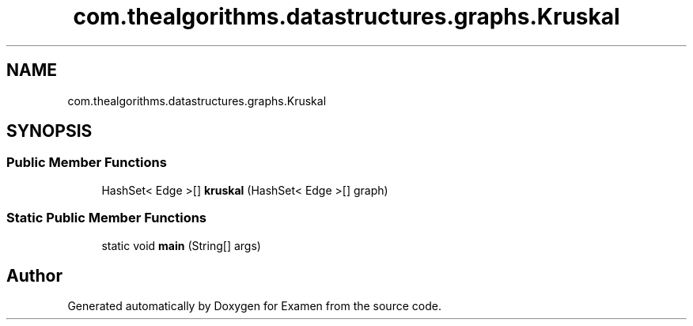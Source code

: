 .TH "com.thealgorithms.datastructures.graphs.Kruskal" 3 "Fri Jan 28 2022" "Examen" \" -*- nroff -*-
.ad l
.nh
.SH NAME
com.thealgorithms.datastructures.graphs.Kruskal
.SH SYNOPSIS
.br
.PP
.SS "Public Member Functions"

.in +1c
.ti -1c
.RI "HashSet< Edge >[] \fBkruskal\fP (HashSet< Edge >[] graph)"
.br
.in -1c
.SS "Static Public Member Functions"

.in +1c
.ti -1c
.RI "static void \fBmain\fP (String[] args)"
.br
.in -1c

.SH "Author"
.PP 
Generated automatically by Doxygen for Examen from the source code\&.
